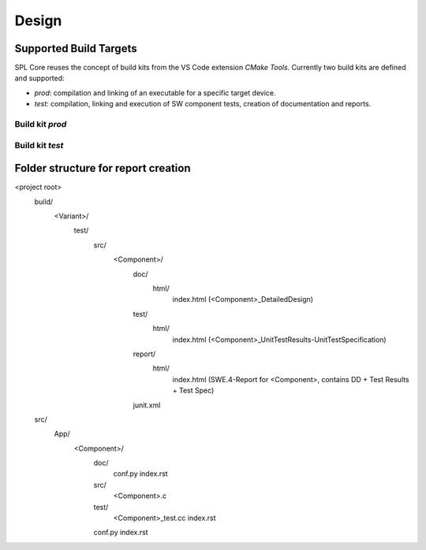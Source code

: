 Design
######

Supported Build Targets
***********************

SPL Core reuses the concept of build kits from the VS Code extension *CMake Tools*. Currently two build kits
are defined and supported:

* *prod*: compilation and linking of an executable for a specific target device.
* *test*: compilation, linking and execution of SW component tests, creation of documentation and reports.

Build kit *prod*
^^^^^^^^^^^^^^^^

.. req:: Build Kit Prod
   :status: done

   SPL Core shall provide a build kit called 'prod'.

.. req:: Build Kit Test
   :status: done

   SPL Core shall provide a build kit called 'test'.


Build kit *test*
^^^^^^^^^^^^^^^^

.. req:: Support Component and Unit Testing
   :status: done

   Build kit 'test' shall provide a build target '<component>_unittests', that executes all tests of a SW component
   and creates a junit.xml with the results.

.. req:: Support Testing
   :status: done

   Build kit 'test' shall provide a build target 'unittests', that executes all tests of all SW components.

.. req:: Support Creation of Documentation
   :status: open

   Build kit 'test' shall provide a build target '<component>_docs', that creates documentation of a SW component.
   Precondition of this build target is the existence of a doc folder inside the component's folder containing at
   least the two files conf.py and index.rst as input to Sphinx.

.. req:: Support Documentation
   :status: open

   Build kit 'test' shall provide a build target 'docs', that creates the documentation of all SW components.

.. req:: Support Creation of a Component Report
   :status: open

   Build kit 'test' shall provide a build target '<component>_reports', that creates a report of a SW component containing
   the documentation, test specification and all test results.
   Precondition of this build target is the existence of a conf.py and index.rst inside the root folder of a component.

Folder structure for report creation
************************************

<project root>
  build/
    <Variant>/
      test/
        src/
          <Component>/
            doc/
              html/
                index.html (<Component>_DetailedDesign)
            test/
              html/
                index.html (<Component>_UnitTestResults-UnitTestSpecification)
            report/
              html/
                index.html (SWE.4-Report for <Component>, contains DD + Test Results + Test Spec)
            junit.xml
  src/
    App/
      <Component>/
        doc/
          conf.py
          index.rst
        src/
          <Component>.c  
        test/
          <Component>_test.cc
          index.rst
        conf.py
        index.rst
  